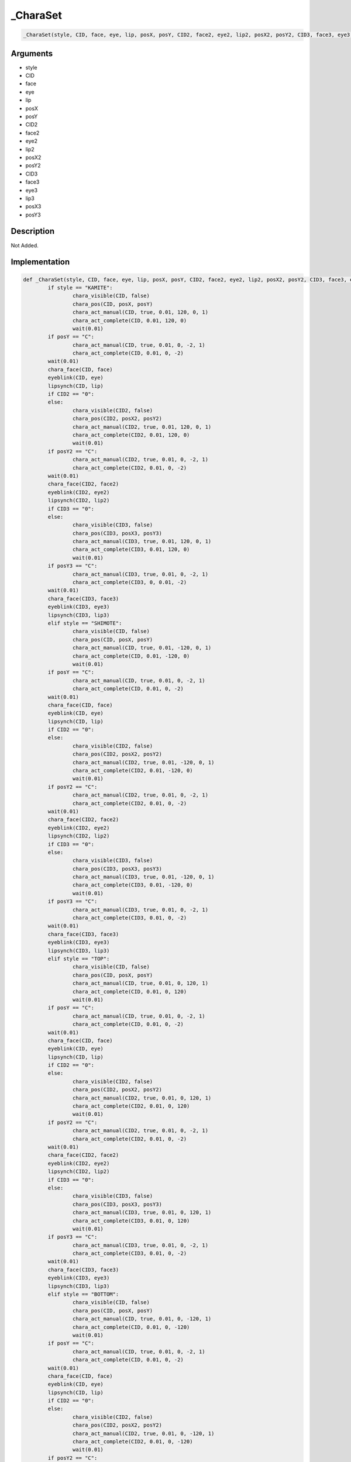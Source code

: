 .. __CharaSet:

_CharaSet
========================

.. code-block:: text

	_CharaSet(style, CID, face, eye, lip, posX, posY, CID2, face2, eye2, lip2, posX2, posY2, CID3, face3, eye3, lip3, posX3, posY3)


Arguments
------------

* style
* CID
* face
* eye
* lip
* posX
* posY
* CID2
* face2
* eye2
* lip2
* posX2
* posY2
* CID3
* face3
* eye3
* lip3
* posX3
* posY3

Description
-------------

Not Added.

Implementation
-------------

.. code-block:: python

	def _CharaSet(style, CID, face, eye, lip, posX, posY, CID2, face2, eye2, lip2, posX2, posY2, CID3, face3, eye3, lip3, posX3, posY3):
		if style == "KAMITE":
			chara_visible(CID, false)
			chara_pos(CID, posX, posY)
			chara_act_manual(CID, true, 0.01, 120, 0, 1)
			chara_act_complete(CID, 0.01, 120, 0)
			wait(0.01)
		if posY == "C":
			chara_act_manual(CID, true, 0.01, 0, -2, 1)
			chara_act_complete(CID, 0.01, 0, -2)
		wait(0.01)
		chara_face(CID, face)
		eyeblink(CID, eye)
		lipsynch(CID, lip)
		if CID2 == "0":
		else:
			chara_visible(CID2, false)
			chara_pos(CID2, posX2, posY2)
			chara_act_manual(CID2, true, 0.01, 120, 0, 1)
			chara_act_complete(CID2, 0.01, 120, 0)
			wait(0.01)
		if posY2 == "C":
			chara_act_manual(CID2, true, 0.01, 0, -2, 1)
			chara_act_complete(CID2, 0.01, 0, -2)
		wait(0.01)
		chara_face(CID2, face2)
		eyeblink(CID2, eye2)
		lipsynch(CID2, lip2)
		if CID3 == "0":
		else:
			chara_visible(CID3, false)
			chara_pos(CID3, posX3, posY3)
			chara_act_manual(CID3, true, 0.01, 120, 0, 1)
			chara_act_complete(CID3, 0.01, 120, 0)
			wait(0.01)
		if posY3 == "C":
			chara_act_manual(CID3, true, 0.01, 0, -2, 1)
			chara_act_complete(CID3, 0, 0.01, -2)
		wait(0.01)
		chara_face(CID3, face3)
		eyeblink(CID3, eye3)
		lipsynch(CID3, lip3)
		elif style == "SHIMOTE":
			chara_visible(CID, false)
			chara_pos(CID, posX, posY)
			chara_act_manual(CID, true, 0.01, -120, 0, 1)
			chara_act_complete(CID, 0.01, -120, 0)
			wait(0.01)
		if posY == "C":
			chara_act_manual(CID, true, 0.01, 0, -2, 1)
			chara_act_complete(CID, 0.01, 0, -2)
		wait(0.01)
		chara_face(CID, face)
		eyeblink(CID, eye)
		lipsynch(CID, lip)
		if CID2 == "0":
		else:
			chara_visible(CID2, false)
			chara_pos(CID2, posX2, posY2)
			chara_act_manual(CID2, true, 0.01, -120, 0, 1)
			chara_act_complete(CID2, 0.01, -120, 0)
			wait(0.01)
		if posY2 == "C":
			chara_act_manual(CID2, true, 0.01, 0, -2, 1)
			chara_act_complete(CID2, 0.01, 0, -2)
		wait(0.01)
		chara_face(CID2, face2)
		eyeblink(CID2, eye2)
		lipsynch(CID2, lip2)
		if CID3 == "0":
		else:
			chara_visible(CID3, false)
			chara_pos(CID3, posX3, posY3)
			chara_act_manual(CID3, true, 0.01, -120, 0, 1)
			chara_act_complete(CID3, 0.01, -120, 0)
			wait(0.01)
		if posY3 == "C":
			chara_act_manual(CID3, true, 0.01, 0, -2, 1)
			chara_act_complete(CID3, 0.01, 0, -2)
		wait(0.01)
		chara_face(CID3, face3)
		eyeblink(CID3, eye3)
		lipsynch(CID3, lip3)
		elif style == "TOP":
			chara_visible(CID, false)
			chara_pos(CID, posX, posY)
			chara_act_manual(CID, true, 0.01, 0, 120, 1)
			chara_act_complete(CID, 0.01, 0, 120)
			wait(0.01)
		if posY == "C":
			chara_act_manual(CID, true, 0.01, 0, -2, 1)
			chara_act_complete(CID, 0.01, 0, -2)
		wait(0.01)
		chara_face(CID, face)
		eyeblink(CID, eye)
		lipsynch(CID, lip)
		if CID2 == "0":
		else:
			chara_visible(CID2, false)
			chara_pos(CID2, posX2, posY2)
			chara_act_manual(CID2, true, 0.01, 0, 120, 1)
			chara_act_complete(CID2, 0.01, 0, 120)
			wait(0.01)
		if posY2 == "C":
			chara_act_manual(CID2, true, 0.01, 0, -2, 1)
			chara_act_complete(CID2, 0.01, 0, -2)
		wait(0.01)
		chara_face(CID2, face2)
		eyeblink(CID2, eye2)
		lipsynch(CID2, lip2)
		if CID3 == "0":
		else:
			chara_visible(CID3, false)
			chara_pos(CID3, posX3, posY3)
			chara_act_manual(CID3, true, 0.01, 0, 120, 1)
			chara_act_complete(CID3, 0.01, 0, 120)
			wait(0.01)
		if posY3 == "C":
			chara_act_manual(CID3, true, 0.01, 0, -2, 1)
			chara_act_complete(CID3, 0.01, 0, -2)
		wait(0.01)
		chara_face(CID3, face3)
		eyeblink(CID3, eye3)
		lipsynch(CID3, lip3)
		elif style == "BOTTOM":
			chara_visible(CID, false)
			chara_pos(CID, posX, posY)
			chara_act_manual(CID, true, 0.01, 0, -120, 1)
			chara_act_complete(CID, 0.01, 0, -120)
			wait(0.01)
		if posY == "C":
			chara_act_manual(CID, true, 0.01, 0, -2, 1)
			chara_act_complete(CID, 0.01, 0, -2)
		wait(0.01)
		chara_face(CID, face)
		eyeblink(CID, eye)
		lipsynch(CID, lip)
		if CID2 == "0":
		else:
			chara_visible(CID2, false)
			chara_pos(CID2, posX2, posY2)
			chara_act_manual(CID2, true, 0.01, 0, -120, 1)
			chara_act_complete(CID2, 0.01, 0, -120)
			wait(0.01)
		if posY2 == "C":
			chara_act_manual(CID2, true, 0.01, 0, -2, 1)
			chara_act_complete(CID2, 0.01, 0, -2)
		wait(0.01)
		chara_face(CID2, face2)
		eyeblink(CID2, eye2)
		lipsynch(CID2, lip2)
		if CID3 == "0":
		else:
			chara_visible(CID3, false)
			chara_pos(CID3, posX3, posY3)
			chara_act_manual(CID3, true, 0.01, 0, -120, 1)
			chara_act_complete(CID3, 0.01, 0, -120)
			wait(0.01)
		if posY3 == "C":
			chara_act_manual(CID3, true, 0.01, 0, -2, 1)
			chara_act_complete(CID3, 0.01, 0, -2)
		wait(0.01)
		chara_face(CID3, face3)
		eyeblink(CID3, eye3)
		lipsynch(CID3, lip3)
		else:
			chara_visible(CID, false)
			chara_pos(CID, posX, posY)
		if posY == "C":
			chara_act_manual(CID, true, 0.01, 0, -2, 1)
			chara_act_complete(CID, 0.01, 0, -2)
		wait(0.01)
		chara_face(CID, face)
		eyeblink(CID, eye)
		lipsynch(CID, lip)
		if CID2 == "0":
		else:
			chara_visible(CID2, false)
			chara_pos(CID2, posX2, posY2)
		if posY2 == "C":
			chara_act_manual(CID2, true, 0.01, 0, -2, 1)
			chara_act_complete(CID2, 0.01, 0, -2)
		wait(0.01)
		chara_face(CID2, face2)
		eyeblink(CID2, eye2)
		lipsynch(CID2, lip2)
		if CID3 == "0":
		else:
			chara_visible(CID3, false)
			chara_pos(CID3, posX3, posY3)
		if posY3 == "C":
			chara_act_manual(CID3, true, 0.01, 0, -2, 1)
			chara_act_complete(CID3, 0.01, 0, -2)
		wait(0.01)
		chara_face(CID3, face3)
		eyeblink(CID3, eye3)
		lipsynch(CID3, lip3)

References
-------------
* :ref:`chara_visible`
* :ref:`chara_pos`
* :ref:`chara_act_manual`
* :ref:`chara_act_complete`
* :ref:`wait`
* :ref:`chara_face`
* :ref:`eyeblink`
* :ref:`lipsynch`

Table Implementation
-------------

.. code-block:: json

	{
	    "name": "_CharaSet",
	    "args": [
	        "style",
	        "CID",
	        "face",
	        "eye",
	        "lip",
	        "posX",
	        "posY",
	        "CID2",
	        "face2",
	        "eye2",
	        "lip2",
	        "posX2",
	        "posY2",
	        "CID3",
	        "face3",
	        "eye3",
	        "lip3",
	        "posX3",
	        "posY3"
	    ],
	    "commandList": [
	        {
	            "row": 5691,
	            "command": "if",
	            "args": [
	                "style",
	                "KAMITE"
	            ],
	            "end": 1
	        },
	        {
	            "row": 5692,
	            "command": "chara_visible",
	            "args": [
	                "CID",
	                "false"
	            ],
	            "end": 1
	        },
	        {
	            "row": 5693,
	            "command": "chara_pos",
	            "args": [
	                "CID",
	                "posX",
	                "posY"
	            ],
	            "end": 1
	        },
	        {
	            "row": 5694,
	            "command": "chara_act_manual",
	            "args": [
	                "CID",
	                "true",
	                "0.01",
	                "120",
	                "0",
	                "1"
	            ],
	            "end": 1
	        },
	        {
	            "row": 5695,
	            "command": "chara_act_complete",
	            "args": [
	                "CID",
	                "0.01",
	                "120",
	                "0"
	            ],
	            "end": 1
	        },
	        {
	            "row": 5696,
	            "command": "wait",
	            "args": [
	                "0.01"
	            ],
	            "end": 1
	        },
	        {
	            "row": 5697,
	            "command": "if",
	            "args": [
	                "posY",
	                "C"
	            ],
	            "end": 1
	        },
	        {
	            "row": 5698,
	            "command": "chara_act_manual",
	            "args": [
	                "CID",
	                "true",
	                "0.01",
	                "0",
	                "-2",
	                "1"
	            ],
	            "end": 1
	        },
	        {
	            "row": 5699,
	            "command": "chara_act_complete",
	            "args": [
	                "CID",
	                "0.01",
	                "0",
	                "-2"
	            ],
	            "end": 1
	        },
	        {
	            "row": 5700,
	            "command": "endif",
	            "args": [],
	            "end": 1
	        },
	        {
	            "row": 5701,
	            "command": "wait",
	            "args": [
	                "0.01"
	            ],
	            "end": 1
	        },
	        {
	            "row": 5702,
	            "command": "chara_face",
	            "args": [
	                "CID",
	                "face"
	            ],
	            "end": 1
	        },
	        {
	            "row": 5703,
	            "command": "eyeblink",
	            "args": [
	                "CID",
	                "eye"
	            ],
	            "end": 1
	        },
	        {
	            "row": 5704,
	            "command": "lipsynch",
	            "args": [
	                "CID",
	                "lip"
	            ],
	            "end": 1
	        },
	        {
	            "row": 5705,
	            "command": "if",
	            "args": [
	                "CID2",
	                "0"
	            ],
	            "end": 1
	        },
	        {
	            "row": 5706,
	            "command": "else",
	            "args": [],
	            "end": 1
	        },
	        {
	            "row": 5707,
	            "command": "chara_visible",
	            "args": [
	                "CID2",
	                "false"
	            ],
	            "end": 1
	        },
	        {
	            "row": 5708,
	            "command": "chara_pos",
	            "args": [
	                "CID2",
	                "posX2",
	                "posY2"
	            ],
	            "end": 1
	        },
	        {
	            "row": 5709,
	            "command": "chara_act_manual",
	            "args": [
	                "CID2",
	                "true",
	                "0.01",
	                "120",
	                "0",
	                "1"
	            ],
	            "end": 1
	        },
	        {
	            "row": 5710,
	            "command": "chara_act_complete",
	            "args": [
	                "CID2",
	                "0.01",
	                "120",
	                "0"
	            ],
	            "end": 1
	        },
	        {
	            "row": 5711,
	            "command": "wait",
	            "args": [
	                "0.01"
	            ],
	            "end": 1
	        },
	        {
	            "row": 5712,
	            "command": "if",
	            "args": [
	                "posY2",
	                "C"
	            ],
	            "end": 1
	        },
	        {
	            "row": 5713,
	            "command": "chara_act_manual",
	            "args": [
	                "CID2",
	                "true",
	                "0.01",
	                "0",
	                "-2",
	                "1"
	            ],
	            "end": 1
	        },
	        {
	            "row": 5714,
	            "command": "chara_act_complete",
	            "args": [
	                "CID2",
	                "0.01",
	                "0",
	                "-2"
	            ],
	            "end": 1
	        },
	        {
	            "row": 5715,
	            "command": "endif",
	            "args": [],
	            "end": 1
	        },
	        {
	            "row": 5716,
	            "command": "wait",
	            "args": [
	                "0.01"
	            ],
	            "end": 1
	        },
	        {
	            "row": 5717,
	            "command": "chara_face",
	            "args": [
	                "CID2",
	                "face2"
	            ],
	            "end": 1
	        },
	        {
	            "row": 5718,
	            "command": "eyeblink",
	            "args": [
	                "CID2",
	                "eye2"
	            ],
	            "end": 1
	        },
	        {
	            "row": 5719,
	            "command": "lipsynch",
	            "args": [
	                "CID2",
	                "lip2"
	            ],
	            "end": 1
	        },
	        {
	            "row": 5720,
	            "command": "endif",
	            "args": [],
	            "end": 1
	        },
	        {
	            "row": 5721,
	            "command": "if",
	            "args": [
	                "CID3",
	                "0"
	            ],
	            "end": 1
	        },
	        {
	            "row": 5722,
	            "command": "else",
	            "args": [],
	            "end": 1
	        },
	        {
	            "row": 5723,
	            "command": "chara_visible",
	            "args": [
	                "CID3",
	                "false"
	            ],
	            "end": 1
	        },
	        {
	            "row": 5724,
	            "command": "chara_pos",
	            "args": [
	                "CID3",
	                "posX3",
	                "posY3"
	            ],
	            "end": 1
	        },
	        {
	            "row": 5725,
	            "command": "chara_act_manual",
	            "args": [
	                "CID3",
	                "true",
	                "0.01",
	                "120",
	                "0",
	                "1"
	            ],
	            "end": 1
	        },
	        {
	            "row": 5726,
	            "command": "chara_act_complete",
	            "args": [
	                "CID3",
	                "0.01",
	                "120",
	                "0"
	            ],
	            "end": 1
	        },
	        {
	            "row": 5727,
	            "command": "wait",
	            "args": [
	                "0.01"
	            ],
	            "end": 1
	        },
	        {
	            "row": 5728,
	            "command": "if",
	            "args": [
	                "posY3",
	                "C"
	            ],
	            "end": 1
	        },
	        {
	            "row": 5729,
	            "command": "chara_act_manual",
	            "args": [
	                "CID3",
	                "true",
	                "0.01",
	                "0",
	                "-2",
	                "1"
	            ],
	            "end": 1
	        },
	        {
	            "row": 5730,
	            "command": "chara_act_complete",
	            "args": [
	                "CID3",
	                "0",
	                "0.01",
	                "-2"
	            ],
	            "end": 1
	        },
	        {
	            "row": 5731,
	            "command": "endif",
	            "args": [],
	            "end": 1
	        },
	        {
	            "row": 5732,
	            "command": "wait",
	            "args": [
	                "0.01"
	            ],
	            "end": 1
	        },
	        {
	            "row": 5733,
	            "command": "chara_face",
	            "args": [
	                "CID3",
	                "face3"
	            ],
	            "end": 1
	        },
	        {
	            "row": 5734,
	            "command": "eyeblink",
	            "args": [
	                "CID3",
	                "eye3"
	            ],
	            "end": 1
	        },
	        {
	            "row": 5735,
	            "command": "lipsynch",
	            "args": [
	                "CID3",
	                "lip3"
	            ],
	            "end": 1
	        },
	        {
	            "row": 5736,
	            "command": "endif",
	            "args": [],
	            "end": 1
	        },
	        {
	            "row": 5737,
	            "command": "elif",
	            "args": [
	                "style",
	                "SHIMOTE"
	            ],
	            "end": 1
	        },
	        {
	            "row": 5738,
	            "command": "chara_visible",
	            "args": [
	                "CID",
	                "false"
	            ],
	            "end": 1
	        },
	        {
	            "row": 5739,
	            "command": "chara_pos",
	            "args": [
	                "CID",
	                "posX",
	                "posY"
	            ],
	            "end": 1
	        },
	        {
	            "row": 5740,
	            "command": "chara_act_manual",
	            "args": [
	                "CID",
	                "true",
	                "0.01",
	                "-120",
	                "0",
	                "1"
	            ],
	            "end": 1
	        },
	        {
	            "row": 5741,
	            "command": "chara_act_complete",
	            "args": [
	                "CID",
	                "0.01",
	                "-120",
	                "0"
	            ],
	            "end": 1
	        },
	        {
	            "row": 5742,
	            "command": "wait",
	            "args": [
	                "0.01"
	            ],
	            "end": 1
	        },
	        {
	            "row": 5743,
	            "command": "if",
	            "args": [
	                "posY",
	                "C"
	            ],
	            "end": 1
	        },
	        {
	            "row": 5744,
	            "command": "chara_act_manual",
	            "args": [
	                "CID",
	                "true",
	                "0.01",
	                "0",
	                "-2",
	                "1"
	            ],
	            "end": 1
	        },
	        {
	            "row": 5745,
	            "command": "chara_act_complete",
	            "args": [
	                "CID",
	                "0.01",
	                "0",
	                "-2"
	            ],
	            "end": 1
	        },
	        {
	            "row": 5746,
	            "command": "endif",
	            "args": [],
	            "end": 1
	        },
	        {
	            "row": 5747,
	            "command": "wait",
	            "args": [
	                "0.01"
	            ],
	            "end": 1
	        },
	        {
	            "row": 5748,
	            "command": "chara_face",
	            "args": [
	                "CID",
	                "face"
	            ],
	            "end": 1
	        },
	        {
	            "row": 5749,
	            "command": "eyeblink",
	            "args": [
	                "CID",
	                "eye"
	            ],
	            "end": 1
	        },
	        {
	            "row": 5750,
	            "command": "lipsynch",
	            "args": [
	                "CID",
	                "lip"
	            ],
	            "end": 1
	        },
	        {
	            "row": 5751,
	            "command": "if",
	            "args": [
	                "CID2",
	                "0"
	            ],
	            "end": 1
	        },
	        {
	            "row": 5752,
	            "command": "else",
	            "args": [],
	            "end": 1
	        },
	        {
	            "row": 5753,
	            "command": "chara_visible",
	            "args": [
	                "CID2",
	                "false"
	            ],
	            "end": 1
	        },
	        {
	            "row": 5754,
	            "command": "chara_pos",
	            "args": [
	                "CID2",
	                "posX2",
	                "posY2"
	            ],
	            "end": 1
	        },
	        {
	            "row": 5755,
	            "command": "chara_act_manual",
	            "args": [
	                "CID2",
	                "true",
	                "0.01",
	                "-120",
	                "0",
	                "1"
	            ],
	            "end": 1
	        },
	        {
	            "row": 5756,
	            "command": "chara_act_complete",
	            "args": [
	                "CID2",
	                "0.01",
	                "-120",
	                "0"
	            ],
	            "end": 1
	        },
	        {
	            "row": 5757,
	            "command": "wait",
	            "args": [
	                "0.01"
	            ],
	            "end": 1
	        },
	        {
	            "row": 5758,
	            "command": "if",
	            "args": [
	                "posY2",
	                "C"
	            ],
	            "end": 1
	        },
	        {
	            "row": 5759,
	            "command": "chara_act_manual",
	            "args": [
	                "CID2",
	                "true",
	                "0.01",
	                "0",
	                "-2",
	                "1"
	            ],
	            "end": 1
	        },
	        {
	            "row": 5760,
	            "command": "chara_act_complete",
	            "args": [
	                "CID2",
	                "0.01",
	                "0",
	                "-2"
	            ],
	            "end": 1
	        },
	        {
	            "row": 5761,
	            "command": "endif",
	            "args": [],
	            "end": 1
	        },
	        {
	            "row": 5762,
	            "command": "wait",
	            "args": [
	                "0.01"
	            ],
	            "end": 1
	        },
	        {
	            "row": 5763,
	            "command": "chara_face",
	            "args": [
	                "CID2",
	                "face2"
	            ],
	            "end": 1
	        },
	        {
	            "row": 5764,
	            "command": "eyeblink",
	            "args": [
	                "CID2",
	                "eye2"
	            ],
	            "end": 1
	        },
	        {
	            "row": 5765,
	            "command": "lipsynch",
	            "args": [
	                "CID2",
	                "lip2"
	            ],
	            "end": 1
	        },
	        {
	            "row": 5766,
	            "command": "endif",
	            "args": [],
	            "end": 1
	        },
	        {
	            "row": 5767,
	            "command": "if",
	            "args": [
	                "CID3",
	                "0"
	            ],
	            "end": 1
	        },
	        {
	            "row": 5768,
	            "command": "else",
	            "args": [],
	            "end": 1
	        },
	        {
	            "row": 5769,
	            "command": "chara_visible",
	            "args": [
	                "CID3",
	                "false"
	            ],
	            "end": 1
	        },
	        {
	            "row": 5770,
	            "command": "chara_pos",
	            "args": [
	                "CID3",
	                "posX3",
	                "posY3"
	            ],
	            "end": 1
	        },
	        {
	            "row": 5771,
	            "command": "chara_act_manual",
	            "args": [
	                "CID3",
	                "true",
	                "0.01",
	                "-120",
	                "0",
	                "1"
	            ],
	            "end": 1
	        },
	        {
	            "row": 5772,
	            "command": "chara_act_complete",
	            "args": [
	                "CID3",
	                "0.01",
	                "-120",
	                "0"
	            ],
	            "end": 1
	        },
	        {
	            "row": 5773,
	            "command": "wait",
	            "args": [
	                "0.01"
	            ],
	            "end": 1
	        },
	        {
	            "row": 5774,
	            "command": "if",
	            "args": [
	                "posY3",
	                "C"
	            ],
	            "end": 1
	        },
	        {
	            "row": 5775,
	            "command": "chara_act_manual",
	            "args": [
	                "CID3",
	                "true",
	                "0.01",
	                "0",
	                "-2",
	                "1"
	            ],
	            "end": 1
	        },
	        {
	            "row": 5776,
	            "command": "chara_act_complete",
	            "args": [
	                "CID3",
	                "0.01",
	                "0",
	                "-2"
	            ],
	            "end": 1
	        },
	        {
	            "row": 5777,
	            "command": "endif",
	            "args": [],
	            "end": 1
	        },
	        {
	            "row": 5778,
	            "command": "wait",
	            "args": [
	                "0.01"
	            ],
	            "end": 1
	        },
	        {
	            "row": 5779,
	            "command": "chara_face",
	            "args": [
	                "CID3",
	                "face3"
	            ],
	            "end": 1
	        },
	        {
	            "row": 5780,
	            "command": "eyeblink",
	            "args": [
	                "CID3",
	                "eye3"
	            ],
	            "end": 1
	        },
	        {
	            "row": 5781,
	            "command": "lipsynch",
	            "args": [
	                "CID3",
	                "lip3"
	            ],
	            "end": 1
	        },
	        {
	            "row": 5782,
	            "command": "endif",
	            "args": [],
	            "end": 1
	        },
	        {
	            "row": 5783,
	            "command": "elif",
	            "args": [
	                "style",
	                "TOP"
	            ],
	            "end": 1
	        },
	        {
	            "row": 5784,
	            "command": "chara_visible",
	            "args": [
	                "CID",
	                "false"
	            ],
	            "end": 1
	        },
	        {
	            "row": 5785,
	            "command": "chara_pos",
	            "args": [
	                "CID",
	                "posX",
	                "posY"
	            ],
	            "end": 1
	        },
	        {
	            "row": 5786,
	            "command": "chara_act_manual",
	            "args": [
	                "CID",
	                "true",
	                "0.01",
	                "0",
	                "120",
	                "1"
	            ],
	            "end": 1
	        },
	        {
	            "row": 5787,
	            "command": "chara_act_complete",
	            "args": [
	                "CID",
	                "0.01",
	                "0",
	                "120"
	            ],
	            "end": 1
	        },
	        {
	            "row": 5788,
	            "command": "wait",
	            "args": [
	                "0.01"
	            ],
	            "end": 1
	        },
	        {
	            "row": 5789,
	            "command": "if",
	            "args": [
	                "posY",
	                "C"
	            ],
	            "end": 1
	        },
	        {
	            "row": 5790,
	            "command": "chara_act_manual",
	            "args": [
	                "CID",
	                "true",
	                "0.01",
	                "0",
	                "-2",
	                "1"
	            ],
	            "end": 1
	        },
	        {
	            "row": 5791,
	            "command": "chara_act_complete",
	            "args": [
	                "CID",
	                "0.01",
	                "0",
	                "-2"
	            ],
	            "end": 1
	        },
	        {
	            "row": 5792,
	            "command": "endif",
	            "args": [],
	            "end": 1
	        },
	        {
	            "row": 5793,
	            "command": "wait",
	            "args": [
	                "0.01"
	            ],
	            "end": 1
	        },
	        {
	            "row": 5794,
	            "command": "chara_face",
	            "args": [
	                "CID",
	                "face"
	            ],
	            "end": 1
	        },
	        {
	            "row": 5795,
	            "command": "eyeblink",
	            "args": [
	                "CID",
	                "eye"
	            ],
	            "end": 1
	        },
	        {
	            "row": 5796,
	            "command": "lipsynch",
	            "args": [
	                "CID",
	                "lip"
	            ],
	            "end": 1
	        },
	        {
	            "row": 5797,
	            "command": "if",
	            "args": [
	                "CID2",
	                "0"
	            ],
	            "end": 1
	        },
	        {
	            "row": 5798,
	            "command": "else",
	            "args": [],
	            "end": 1
	        },
	        {
	            "row": 5799,
	            "command": "chara_visible",
	            "args": [
	                "CID2",
	                "false"
	            ],
	            "end": 1
	        },
	        {
	            "row": 5800,
	            "command": "chara_pos",
	            "args": [
	                "CID2",
	                "posX2",
	                "posY2"
	            ],
	            "end": 1
	        },
	        {
	            "row": 5801,
	            "command": "chara_act_manual",
	            "args": [
	                "CID2",
	                "true",
	                "0.01",
	                "0",
	                "120",
	                "1"
	            ],
	            "end": 1
	        },
	        {
	            "row": 5802,
	            "command": "chara_act_complete",
	            "args": [
	                "CID2",
	                "0.01",
	                "0",
	                "120"
	            ],
	            "end": 1
	        },
	        {
	            "row": 5803,
	            "command": "wait",
	            "args": [
	                "0.01"
	            ],
	            "end": 1
	        },
	        {
	            "row": 5804,
	            "command": "if",
	            "args": [
	                "posY2",
	                "C"
	            ],
	            "end": 1
	        },
	        {
	            "row": 5805,
	            "command": "chara_act_manual",
	            "args": [
	                "CID2",
	                "true",
	                "0.01",
	                "0",
	                "-2",
	                "1"
	            ],
	            "end": 1
	        },
	        {
	            "row": 5806,
	            "command": "chara_act_complete",
	            "args": [
	                "CID2",
	                "0.01",
	                "0",
	                "-2"
	            ],
	            "end": 1
	        },
	        {
	            "row": 5807,
	            "command": "endif",
	            "args": [],
	            "end": 1
	        },
	        {
	            "row": 5808,
	            "command": "wait",
	            "args": [
	                "0.01"
	            ],
	            "end": 1
	        },
	        {
	            "row": 5809,
	            "command": "chara_face",
	            "args": [
	                "CID2",
	                "face2"
	            ],
	            "end": 1
	        },
	        {
	            "row": 5810,
	            "command": "eyeblink",
	            "args": [
	                "CID2",
	                "eye2"
	            ],
	            "end": 1
	        },
	        {
	            "row": 5811,
	            "command": "lipsynch",
	            "args": [
	                "CID2",
	                "lip2"
	            ],
	            "end": 1
	        },
	        {
	            "row": 5812,
	            "command": "endif",
	            "args": [],
	            "end": 1
	        },
	        {
	            "row": 5813,
	            "command": "if",
	            "args": [
	                "CID3",
	                "0"
	            ],
	            "end": 1
	        },
	        {
	            "row": 5814,
	            "command": "else",
	            "args": [],
	            "end": 1
	        },
	        {
	            "row": 5815,
	            "command": "chara_visible",
	            "args": [
	                "CID3",
	                "false"
	            ],
	            "end": 1
	        },
	        {
	            "row": 5816,
	            "command": "chara_pos",
	            "args": [
	                "CID3",
	                "posX3",
	                "posY3"
	            ],
	            "end": 1
	        },
	        {
	            "row": 5817,
	            "command": "chara_act_manual",
	            "args": [
	                "CID3",
	                "true",
	                "0.01",
	                "0",
	                "120",
	                "1"
	            ],
	            "end": 1
	        },
	        {
	            "row": 5818,
	            "command": "chara_act_complete",
	            "args": [
	                "CID3",
	                "0.01",
	                "0",
	                "120"
	            ],
	            "end": 1
	        },
	        {
	            "row": 5819,
	            "command": "wait",
	            "args": [
	                "0.01"
	            ],
	            "end": 1
	        },
	        {
	            "row": 5820,
	            "command": "if",
	            "args": [
	                "posY3",
	                "C"
	            ],
	            "end": 1
	        },
	        {
	            "row": 5821,
	            "command": "chara_act_manual",
	            "args": [
	                "CID3",
	                "true",
	                "0.01",
	                "0",
	                "-2",
	                "1"
	            ],
	            "end": 1
	        },
	        {
	            "row": 5822,
	            "command": "chara_act_complete",
	            "args": [
	                "CID3",
	                "0.01",
	                "0",
	                "-2"
	            ],
	            "end": 1
	        },
	        {
	            "row": 5823,
	            "command": "endif",
	            "args": [],
	            "end": 1
	        },
	        {
	            "row": 5824,
	            "command": "wait",
	            "args": [
	                "0.01"
	            ],
	            "end": 1
	        },
	        {
	            "row": 5825,
	            "command": "chara_face",
	            "args": [
	                "CID3",
	                "face3"
	            ],
	            "end": 1
	        },
	        {
	            "row": 5826,
	            "command": "eyeblink",
	            "args": [
	                "CID3",
	                "eye3"
	            ],
	            "end": 1
	        },
	        {
	            "row": 5827,
	            "command": "lipsynch",
	            "args": [
	                "CID3",
	                "lip3"
	            ],
	            "end": 1
	        },
	        {
	            "row": 5828,
	            "command": "endif",
	            "args": [],
	            "end": 1
	        },
	        {
	            "row": 5829,
	            "command": "elif",
	            "args": [
	                "style",
	                "BOTTOM"
	            ],
	            "end": 1
	        },
	        {
	            "row": 5830,
	            "command": "chara_visible",
	            "args": [
	                "CID",
	                "false"
	            ],
	            "end": 1
	        },
	        {
	            "row": 5831,
	            "command": "chara_pos",
	            "args": [
	                "CID",
	                "posX",
	                "posY"
	            ],
	            "end": 1
	        },
	        {
	            "row": 5832,
	            "command": "chara_act_manual",
	            "args": [
	                "CID",
	                "true",
	                "0.01",
	                "0",
	                "-120",
	                "1"
	            ],
	            "end": 1
	        },
	        {
	            "row": 5833,
	            "command": "chara_act_complete",
	            "args": [
	                "CID",
	                "0.01",
	                "0",
	                "-120"
	            ],
	            "end": 1
	        },
	        {
	            "row": 5834,
	            "command": "wait",
	            "args": [
	                "0.01"
	            ],
	            "end": 1
	        },
	        {
	            "row": 5835,
	            "command": "if",
	            "args": [
	                "posY",
	                "C"
	            ],
	            "end": 1
	        },
	        {
	            "row": 5836,
	            "command": "chara_act_manual",
	            "args": [
	                "CID",
	                "true",
	                "0.01",
	                "0",
	                "-2",
	                "1"
	            ],
	            "end": 1
	        },
	        {
	            "row": 5837,
	            "command": "chara_act_complete",
	            "args": [
	                "CID",
	                "0.01",
	                "0",
	                "-2"
	            ],
	            "end": 1
	        },
	        {
	            "row": 5838,
	            "command": "endif",
	            "args": [],
	            "end": 1
	        },
	        {
	            "row": 5839,
	            "command": "wait",
	            "args": [
	                "0.01"
	            ],
	            "end": 1
	        },
	        {
	            "row": 5840,
	            "command": "chara_face",
	            "args": [
	                "CID",
	                "face"
	            ],
	            "end": 1
	        },
	        {
	            "row": 5841,
	            "command": "eyeblink",
	            "args": [
	                "CID",
	                "eye"
	            ],
	            "end": 1
	        },
	        {
	            "row": 5842,
	            "command": "lipsynch",
	            "args": [
	                "CID",
	                "lip"
	            ],
	            "end": 1
	        },
	        {
	            "row": 5843,
	            "command": "if",
	            "args": [
	                "CID2",
	                "0"
	            ],
	            "end": 1
	        },
	        {
	            "row": 5844,
	            "command": "else",
	            "args": [],
	            "end": 1
	        },
	        {
	            "row": 5845,
	            "command": "chara_visible",
	            "args": [
	                "CID2",
	                "false"
	            ],
	            "end": 1
	        },
	        {
	            "row": 5846,
	            "command": "chara_pos",
	            "args": [
	                "CID2",
	                "posX2",
	                "posY2"
	            ],
	            "end": 1
	        },
	        {
	            "row": 5847,
	            "command": "chara_act_manual",
	            "args": [
	                "CID2",
	                "true",
	                "0.01",
	                "0",
	                "-120",
	                "1"
	            ],
	            "end": 1
	        },
	        {
	            "row": 5848,
	            "command": "chara_act_complete",
	            "args": [
	                "CID2",
	                "0.01",
	                "0",
	                "-120"
	            ],
	            "end": 1
	        },
	        {
	            "row": 5849,
	            "command": "wait",
	            "args": [
	                "0.01"
	            ],
	            "end": 1
	        },
	        {
	            "row": 5850,
	            "command": "if",
	            "args": [
	                "posY2",
	                "C"
	            ],
	            "end": 1
	        },
	        {
	            "row": 5851,
	            "command": "chara_act_manual",
	            "args": [
	                "CID2",
	                "true",
	                "0.01",
	                "0",
	                "-2",
	                "1"
	            ],
	            "end": 1
	        },
	        {
	            "row": 5852,
	            "command": "chara_act_complete",
	            "args": [
	                "CID2",
	                "0.01",
	                "0",
	                "-2"
	            ],
	            "end": 1
	        },
	        {
	            "row": 5853,
	            "command": "endif",
	            "args": [],
	            "end": 1
	        },
	        {
	            "row": 5854,
	            "command": "wait",
	            "args": [
	                "0.01"
	            ],
	            "end": 1
	        },
	        {
	            "row": 5855,
	            "command": "chara_face",
	            "args": [
	                "CID2",
	                "face2"
	            ],
	            "end": 1
	        },
	        {
	            "row": 5856,
	            "command": "eyeblink",
	            "args": [
	                "CID2",
	                "eye2"
	            ],
	            "end": 1
	        },
	        {
	            "row": 5857,
	            "command": "lipsynch",
	            "args": [
	                "CID2",
	                "lip2"
	            ],
	            "end": 1
	        },
	        {
	            "row": 5858,
	            "command": "endif",
	            "args": [],
	            "end": 1
	        },
	        {
	            "row": 5859,
	            "command": "if",
	            "args": [
	                "CID3",
	                "0"
	            ],
	            "end": 1
	        },
	        {
	            "row": 5860,
	            "command": "else",
	            "args": [],
	            "end": 1
	        },
	        {
	            "row": 5861,
	            "command": "chara_visible",
	            "args": [
	                "CID3",
	                "false"
	            ],
	            "end": 1
	        },
	        {
	            "row": 5862,
	            "command": "chara_pos",
	            "args": [
	                "CID3",
	                "posX3",
	                "posY3"
	            ],
	            "end": 1
	        },
	        {
	            "row": 5863,
	            "command": "chara_act_manual",
	            "args": [
	                "CID3",
	                "true",
	                "0.01",
	                "0",
	                "-120",
	                "1"
	            ],
	            "end": 1
	        },
	        {
	            "row": 5864,
	            "command": "chara_act_complete",
	            "args": [
	                "CID3",
	                "0.01",
	                "0",
	                "-120"
	            ],
	            "end": 1
	        },
	        {
	            "row": 5865,
	            "command": "wait",
	            "args": [
	                "0.01"
	            ],
	            "end": 1
	        },
	        {
	            "row": 5866,
	            "command": "if",
	            "args": [
	                "posY3",
	                "C"
	            ],
	            "end": 1
	        },
	        {
	            "row": 5867,
	            "command": "chara_act_manual",
	            "args": [
	                "CID3",
	                "true",
	                "0.01",
	                "0",
	                "-2",
	                "1"
	            ],
	            "end": 1
	        },
	        {
	            "row": 5868,
	            "command": "chara_act_complete",
	            "args": [
	                "CID3",
	                "0.01",
	                "0",
	                "-2"
	            ],
	            "end": 1
	        },
	        {
	            "row": 5869,
	            "command": "endif",
	            "args": [],
	            "end": 1
	        },
	        {
	            "row": 5870,
	            "command": "wait",
	            "args": [
	                "0.01"
	            ],
	            "end": 1
	        },
	        {
	            "row": 5871,
	            "command": "chara_face",
	            "args": [
	                "CID3",
	                "face3"
	            ],
	            "end": 1
	        },
	        {
	            "row": 5872,
	            "command": "eyeblink",
	            "args": [
	                "CID3",
	                "eye3"
	            ],
	            "end": 1
	        },
	        {
	            "row": 5873,
	            "command": "lipsynch",
	            "args": [
	                "CID3",
	                "lip3"
	            ],
	            "end": 1
	        },
	        {
	            "row": 5874,
	            "command": "endif",
	            "args": [],
	            "end": 1
	        },
	        {
	            "row": 5875,
	            "command": "else",
	            "args": [],
	            "end": 1
	        },
	        {
	            "row": 5876,
	            "command": "chara_visible",
	            "args": [
	                "CID",
	                "false"
	            ],
	            "end": 1
	        },
	        {
	            "row": 5877,
	            "command": "chara_pos",
	            "args": [
	                "CID",
	                "posX",
	                "posY"
	            ],
	            "end": 1
	        },
	        {
	            "row": 5878,
	            "command": "if",
	            "args": [
	                "posY",
	                "C"
	            ],
	            "end": 1
	        },
	        {
	            "row": 5879,
	            "command": "chara_act_manual",
	            "args": [
	                "CID",
	                "true",
	                "0.01",
	                "0",
	                "-2",
	                "1"
	            ],
	            "end": 1
	        },
	        {
	            "row": 5880,
	            "command": "chara_act_complete",
	            "args": [
	                "CID",
	                "0.01",
	                "0",
	                "-2"
	            ],
	            "end": 1
	        },
	        {
	            "row": 5881,
	            "command": "endif",
	            "args": [],
	            "end": 1
	        },
	        {
	            "row": 5882,
	            "command": "wait",
	            "args": [
	                "0.01"
	            ],
	            "end": 1
	        },
	        {
	            "row": 5883,
	            "command": "chara_face",
	            "args": [
	                "CID",
	                "face"
	            ],
	            "end": 1
	        },
	        {
	            "row": 5884,
	            "command": "eyeblink",
	            "args": [
	                "CID",
	                "eye"
	            ],
	            "end": 1
	        },
	        {
	            "row": 5885,
	            "command": "lipsynch",
	            "args": [
	                "CID",
	                "lip"
	            ],
	            "end": 1
	        },
	        {
	            "row": 5886,
	            "command": "if",
	            "args": [
	                "CID2",
	                "0"
	            ],
	            "end": 1
	        },
	        {
	            "row": 5887,
	            "command": "else",
	            "args": [],
	            "end": 1
	        },
	        {
	            "row": 5888,
	            "command": "chara_visible",
	            "args": [
	                "CID2",
	                "false"
	            ],
	            "end": 1
	        },
	        {
	            "row": 5889,
	            "command": "chara_pos",
	            "args": [
	                "CID2",
	                "posX2",
	                "posY2"
	            ],
	            "end": 1
	        },
	        {
	            "row": 5890,
	            "command": "if",
	            "args": [
	                "posY2",
	                "C"
	            ],
	            "end": 1
	        },
	        {
	            "row": 5891,
	            "command": "chara_act_manual",
	            "args": [
	                "CID2",
	                "true",
	                "0.01",
	                "0",
	                "-2",
	                "1"
	            ],
	            "end": 1
	        },
	        {
	            "row": 5892,
	            "command": "chara_act_complete",
	            "args": [
	                "CID2",
	                "0.01",
	                "0",
	                "-2"
	            ],
	            "end": 1
	        },
	        {
	            "row": 5893,
	            "command": "endif",
	            "args": [],
	            "end": 1
	        },
	        {
	            "row": 5894,
	            "command": "wait",
	            "args": [
	                "0.01"
	            ],
	            "end": 1
	        },
	        {
	            "row": 5895,
	            "command": "chara_face",
	            "args": [
	                "CID2",
	                "face2"
	            ],
	            "end": 1
	        },
	        {
	            "row": 5896,
	            "command": "eyeblink",
	            "args": [
	                "CID2",
	                "eye2"
	            ],
	            "end": 1
	        },
	        {
	            "row": 5897,
	            "command": "lipsynch",
	            "args": [
	                "CID2",
	                "lip2"
	            ],
	            "end": 1
	        },
	        {
	            "row": 5898,
	            "command": "endif",
	            "args": [],
	            "end": 1
	        },
	        {
	            "row": 5899,
	            "command": "if",
	            "args": [
	                "CID3",
	                "0"
	            ],
	            "end": 1
	        },
	        {
	            "row": 5900,
	            "command": "else",
	            "args": [],
	            "end": 1
	        },
	        {
	            "row": 5901,
	            "command": "chara_visible",
	            "args": [
	                "CID3",
	                "false"
	            ],
	            "end": 1
	        },
	        {
	            "row": 5902,
	            "command": "chara_pos",
	            "args": [
	                "CID3",
	                "posX3",
	                "posY3"
	            ],
	            "end": 1
	        },
	        {
	            "row": 5903,
	            "command": "if",
	            "args": [
	                "posY3",
	                "C"
	            ],
	            "end": 1
	        },
	        {
	            "row": 5904,
	            "command": "chara_act_manual",
	            "args": [
	                "CID3",
	                "true",
	                "0.01",
	                "0",
	                "-2",
	                "1"
	            ],
	            "end": 1
	        },
	        {
	            "row": 5905,
	            "command": "chara_act_complete",
	            "args": [
	                "CID3",
	                "0.01",
	                "0",
	                "-2"
	            ],
	            "end": 1
	        },
	        {
	            "row": 5906,
	            "command": "endif",
	            "args": [],
	            "end": 1
	        },
	        {
	            "row": 5907,
	            "command": "wait",
	            "args": [
	                "0.01"
	            ],
	            "end": 1
	        },
	        {
	            "row": 5908,
	            "command": "chara_face",
	            "args": [
	                "CID3",
	                "face3"
	            ],
	            "end": 1
	        },
	        {
	            "row": 5909,
	            "command": "eyeblink",
	            "args": [
	                "CID3",
	                "eye3"
	            ],
	            "end": 1
	        },
	        {
	            "row": 5910,
	            "command": "lipsynch",
	            "args": [
	                "CID3",
	                "lip3"
	            ],
	            "end": 1
	        },
	        {
	            "row": 5911,
	            "command": "endif",
	            "args": [],
	            "end": 1
	        },
	        {
	            "row": 5912,
	            "command": "endif",
	            "args": [],
	            "end": 1
	        }
	    ]
	}

Sample
-------------

.. code-block:: json

	{}
